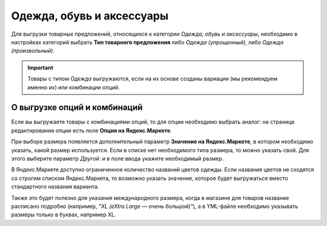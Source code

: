 Одежда, обувь и аксессуары
--------------------------

Для выгрузки товарных предложений, относящихся к категории *Одежда, обувь и аксессуары*, необходимо в настройках категорий выбрать **Тип товарного предложения** либо *Одежда (упрощенный)*, либо *Одежда (произвольный)*.

.. fancybox:: img/yml_category_type_offer.png
    :alt: YML категория

.. important::

    Товары с типом *Одежда* выгружаются, если на их основе созданы вариации (мы рекомендуем именно их) или комбинации опций.

=============================
О выгрузке опций и комбинаций
=============================

Если вы выгружаете товары с комбинациями опций, то для опции необходимо выбрать аналог: на странице редактирования опции есть поле **Опция на Яндекс.Маркете**.

.. fancybox:: img/yml_option_type.png
    :alt: YML опция

При выборе размера появляется дополнительный параметр **Значение на Яндекс.Маркете**, в котором необходимо указать, какой размер используется. Если в списке нет необходимого типа размера, то можно указать свой. Для этого выберите параметр *Другой:* и в поле ввода укажите необходимый размер.

.. fancybox:: img/yml_option_param.png
    :alt: YML параметр опции

В Яндекс.Маркете доступно ограниченное количество названий цветов одежды. Если названия цветов не сходятся со строгим списком Яндекс.Маркета, то возможно указать значение, которое будет выгружаться вместо стандартного названия варианта.

Также это будет полезно для указания международного размера, когда в магазине для товаров название расписано подробно (например, *"XL (eXtra Large — очень большой)"*), а в YML-файле необходимо указывать размеры только в буквах, например XL.

.. fancybox:: img/yml_option_variant.png
    :alt: YML параметр опции
